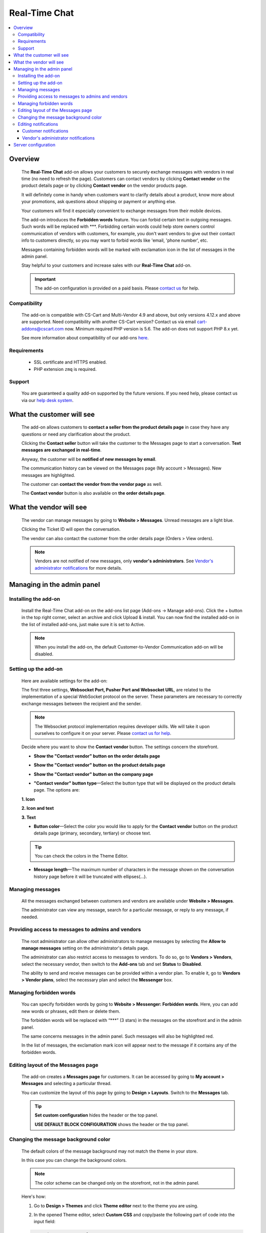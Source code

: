 *******************
Real-Time Chat
*******************

.. raw:: html

    <div class="buy-now">
        <a href="https://marketplace.simtechdev.com/landing/100000173" class="btn buy-now__btn">Buy now</a>
    </div>


.. contents::
    :local:
    :depth: 3

--------
Overview
--------

    The **Real-Time Chat** add-on allows your customers to securely exchange messages with vendors in real time (no need to refresh the page). Customers can contact vendors by clicking **Contact vendor** on the product details page or by clicking **Contact vendor** on the vendor products page.

    .. fancybox:: img/real-time-messenger-overview.png
        :alt: Messenger add-on for CS-Cart

    It will definitely come in handy when customers want to clarify details about a product, know more about your promotions, ask questions about shipping or payment or anything else.

    .. fancybox:: img/rtm1.png
        :alt: Messenger add-on for CS-Cart

    Your customers will find it especially convenient to exchange messages from their mobile devices.

    .. fancybox:: img/rtm2.png
        :alt: Messenger add-on for CS-Cart
        :width: 329px

    The add-on introduces the **Forbidden words** feature. You can forbid certain text in outgoing messages. Such words will be replaced with \***. Forbidding certain words could help store owners control communication of vendors with customers, for example, you don't want vendors to give out their contact info to customers directly, so you may want to forbid words like 'email, 'phone number', etc.

    .. fancybox:: img/rtm3.png
        :alt: Messenger add-on for CS-Cart

    Messages containing forbidden words will be marked with exclamation icon in the list of messages in the admin panel.

    .. fancybox:: img/Messenger_035.png
        :alt: Messenger add-on for CS-Cart

    Stay helpful to your customers and increase sales with our **Real-Time Chat** add-on.

    .. important::

        The add-on configuration is provided on a paid basis. Please `contact us <sales@simtechdev.com>`_ for help.

=============
Compatibility
=============

    The add-on is compatible with CS-Cart and Multi-Vendor 4.9 and above, but only versions 4.12.x and above are supported. Need compatibility with another CS-Cart version? Contact us via email cart-addons@cscart.com now.
    Minimum required PHP version is 5.6. The add-on does not support PHP 8.x yet.

    See more information about compatibility of our add-ons `here <https://docs.cs-cart.com/marketplace-addons/compatibility/index.html>`_.

============
Requirements
============

    - SSL certificate and HTTPS enabled.

    - PHP extension ``zmq`` is required.

=======
Support
=======

    You are guaranteed a quality add-on supported by the future versions. If you need help, please contact us via our `help desk system <https://helpdesk.cs-cart.com>`_.

--------------------------
What the customer will see
--------------------------

    The add-on allows customers to **contact a seller from the product details page** in case they have any questions or need any clarification about the product.

    .. fancybox:: img/real-time-messenger-product-page-edited.png
        :alt: Messenger add-on for CS-Cart

    Clicking the **Contact seller** button will take the customer to the Messages page to start a conversation. **Text messages are exchanged in real-time**.

    .. fancybox:: img/rtm6.png
        :alt: Messenger add-on for CS-Cart

    Anyway, the customer will be **notified of new messages by email**.

    .. fancybox:: img/Messenger_013.png
        :alt: Messenger add-on for CS-Cart
        :width: 600px

    The communication history can be viewed on the Messages page (My account > Messages). New messages are highlighted.

    .. fancybox:: img/real-time-messenger-new-message.png
        :alt: Messenger add-on for CS-Cart

    The customer can **contact the vendor from the vendor page** as well.

    .. fancybox:: img/real-time-messenger-vendor-store.png
        :alt: Messenger add-on for CS-Cart

    The **Contact vendor** button is also available on **the order details page**.

    .. fancybox:: img/real-time-messenger-order-details.png
        :alt: Messenger add-on for CS-Cart

------------------------
What the vendor will see
------------------------

    The vendor can manage messages by going to **Website > Messages**. Unread messages are a light blue.

    .. fancybox:: img/rtm10.png
        :alt: Messenger add-on for CS-Cart

    Clicking the Ticket ID will open the conversation.

    .. fancybox:: img/rtm11.png
        :alt: Messenger add-on for CS-Cart

    The vendor can also contact the customer from the order details page (Orders > View orders).

    .. fancybox:: img/rtm12.png
        :alt: Messenger add-on for CS-Cart

    .. note::

        Vendors are not notified of new messages, only **vendor's administrators**. See `Vendor's administrator notifications`_ for more details.

---------------------------
Managing in the admin panel
---------------------------

=====================
Installing the add-on
=====================

    Install the Real-Time Chat add-on on the add-ons list page (Add-ons → Manage add-ons). Click the + button in the top right corner, select an archive and click Upload & install. You can now find the installed add-on in the list of installed add-ons, just make sure it is set to Active.

    .. note::

        When you install the add-on, the default Customer-to-Vendor Communication add-on will be disabled.

=====================
Setting up the add-on
=====================

    Here are available settings for the add-on:

    .. fancybox:: img/real-time-messenger-settings.png
        :alt: settings of Messenger add-on

    The first three settings, **Websocket Port, Pusher Port and Websocket URL**, are related to the implementation of a special WebSocket protocol on the server. These parameters are necessary to correctly exchange messages between the recipient and the sender.

    .. note::

        The Websocket protocol implementation requires developer skills. We will take it upon ourselves to configure it on your server. Please `contact us for help <http://www.simtechdev.com/helpdesk>`_.

    Decide where you want to show the **Contact vendor** button. The settings concern the storefront.

    * **Show the "Contact vendor" button on the order details page**

    .. fancybox:: img/real-time-messenger-order-details.png
        :alt: Contact vendor button on order details page

    * **Show the "Contact vendor" button on the product details page**

    .. fancybox:: img/real-time-messenger-product-page.png
        :alt: Contact vendor button on product details page

    * **Show the "Contact vendor" button on the company page**

    .. fancybox:: img/real-time-messenger-vendor-store.png
        :alt: Contact vendor button on company page

    * **"Contact vendor" button type**—Select the button type that will be displayed on the product details page. The options are:

    **1. Icon**

    .. image:: img/Messenger_icon.png

    **2. Icon and text**

    .. image:: img/Messenger_icon-and-text.png

    **3. Text**

    .. image:: img/Messenger_text.png

    * **Button color**—Select the color you would like to apply for the **Contact vendor** button on the product details page (primary, secondary, tertiary) or choose text.

    .. tip::

        You can check the colors in the Theme Editor.

        .. fancybox:: img/theme-editor.png
            :alt: Theme editor
            :width: 299px

    * **Message length**—The maximum number of characters in the message shown on the conversation history page before it will be truncated with ellipses(…).

    .. fancybox:: img/Messenger_003.png
        :alt: Message length

=================
Managing messages
=================

    All the messages exchanged between customers and vendors are available under **Website > Messages**. 

    The administrator can view any message, search for a particular message, or reply to any message, if needed.

    .. fancybox:: img/Messenger_007.png
        :alt: Messages

==================================================
Providing access to messages to admins and vendors
==================================================

    The root administrator can allow other administrators to manage messages by selecting the **Allow to manage messages** setting on the administrator's details page.

    .. fancybox:: img/Messenger_008.png
        :alt: allowing to manage messages

    The administrator can also restrict access to messages to vendors. To do so, go to **Vendors > Vendors**, select the necessary vendor, then switch to the **Add-ons** tab and set **Status** to **Disabled**.

    .. fancybox:: img/Messenger_030.png
        :alt: allowing to manage messages

    The ability to send and receive messages can be provided within a vendor plan. To enable it, go to **Vendors > Vendor plans**, select the necessary plan and select the **Messenger** box.

    .. fancybox:: img/Messenger_031.png
        :alt: allowing to manage messages

========================
Managing forbidden words
========================

    You can specify forbidden words by going to **Website > Messenger: Forbidden words**. Here, you can add new words or phrases, edit them or delete them.

    .. fancybox:: img/Messenger_032.png
        :alt: forbidden words in messenger
    
    The forbidden words will be replaced with “\***” (3 stars) in the messages on the storefront and in the admin panel.

    .. fancybox:: img/forbidden-word-customer.png
        :alt: forbidden words in messenger

    The same concerns messages in the admin panel. Such messages will also be highlighted red.

    .. fancybox:: img/forbidden-word-admin.png
        :alt: forbidden words in messenger

    In the list of messages, the exclamation mark icon will appear next to the message if it contains any of the forbidden words.

    .. fancybox:: img/Messenger_035.png
        :alt: forbidden words in messenger

===================================
Editing layout of the Messages page
===================================

    The add-on creates a **Messages page** for customers. It can be accessed by going to **My account > Messages** and selecting a particular thread.

    .. fancybox:: img/real-time-messenger-customer-conversation.png
        :alt: Messages page

    You can customize the layout of this page by going to **Design > Layouts**. Switch to the **Messages** tab.

    .. fancybox:: img/Messenger_010.png
        :alt: editing layout

    .. tip::

        **Set custom configuration** hides the header or the top panel.

        **USE DEFAULT BLOCK CONFIGURATION** shows the header or the top panel.

=====================================
Changing the message background color
=====================================

    The default colors of the message background may not match the theme in your store.

    .. fancybox:: img/Messenger_023.png
        :alt: message background color

    In this case you can change the background colors.

    .. note::

       The color scheme can be changed only on the storefront, not in the admin panel.

    Here's how:

    1. Go to **Design > Themes** and click **Theme editor** next to the theme you are using.

    .. fancybox:: img/Messenger_024.png
        :alt: message background color

    2. In the opened Theme editor, select **Custom CSS** and copy/paste the following part of code into the input field:

    .. fancybox:: img/Messenger_029.png
        :alt: message background color
        :width: 300px

    .. code::

        /* Author messages color */
        .author-message .ty-sd_messaging_system-all:before
        { background-color: #ea621f; }
        .author-message .ty-sd_messaging_system-all
        { background-color: #ea621f; }
        
        /* Recipient messages color */
        .ty-sd_messaging_system-all
        { background-color: #eceff1; }
        .recipient-message .ty-sd_messaging_system-all:before
        { background-color: #eceff1; }

    3. Next, change the hex codes of colors you want to use for background.

    .. fancybox:: img/Messenger_025.png
        :alt: message background color
        :width: 293px

    .. tip::

        **Hex color code** has the format of a hash (#) followed by 6 numbers or letters. For example, *#eceff1* or *#ea621f*. There are plenty of websites where you can pick suitable colors for your store, like `HTML Color Codes <http://htmlcolorcodes.com/>`_ or `Paletton <http://paletton.com/>`_.

    4. Click **Save**

    If you are changing the default theme, you will need to create a copy of the theme after you make the changes. So, right after you click **Save**, a pop-up will appear:

    .. fancybox:: img/Messenger_026.png
        :alt: message background color
        :width: 294px

    Enter a new name for the style and click **OK**. The copy of the theme will be created automatically.

    Make sure it is selected as your current theme.

    .. fancybox:: img/Messenger_027.png
        :alt: message background color

    Here's the result:

    .. fancybox:: img/Messenger_028.png
        :alt: message background color

=====================
Editing notifications
=====================

    Both customers and vendor's administrators are notified of new messages by email. You can easily edit the email template.

++++++++++++++++++++++
Customer notifications
++++++++++++++++++++++

    Customer notifications are sent to customers to inform them about a new message or new thread.

    Here's the default template.

    .. fancybox:: img/Messenger_013.png
        :alt: Customer notifications
        :width: 639px

    To edit the template:

    1. Go to **Design > Email templates**.

    2. In the **Customer notifications** tab, select the necessary template.

    .. fancybox:: img/Messenger_018.png
        :alt: Customer notifications

    3. Edit the template and click **Save**

    .. fancybox:: img/Messenger_020.png
        :alt: editing templates

++++++++++++++++++++++++++++++++++++
Vendor's administrator notifications
++++++++++++++++++++++++++++++++++++

    Administrator notifications are sent to vendor's administrators to inform them about a new message or a new thread.

    Here's the default template.

    .. fancybox:: img/Messenger_013.png
        :alt: Administrator notifications
        :width: 639px

    To edit the template:

    1. Go to **Design > Email templates**.

    2. In the **Administrator notifications** tab, select the necessary template.

    .. fancybox:: img/Messenger_019.png
        :alt: Administrator notifications

    3. Edit the template and click **Save**.

    .. fancybox:: img/Messenger_021.png
        :alt: editing template

--------------------
Server configuration
--------------------

Here are the steps for server configuring:

(1) Set up a secure connection HTTPS on your site. Click `here <https://docs.cs-cart.com/latest/install/security.html#step-4-configure-security-settings>`_ to learn how to do it.

(2) Install an additional php add-on ``php-zmq`` with dependent packages.

(3) Install and configure a ``supervisor`` package, then enable it (start on boot)

(4) here is config for supervisor (specify actual variables for the server):

::

    [program:messenger]
    command=<PATH_TO_PHP> <SERVER_ROOT>/app/addons/sd_messaging_system/bin/push-server.php
    autostart=true
    autorestart=true
    numprocs=1
    startsecs=0
    exitcodes=0,1,2
    stopsignal=KILL
    log_stdout=true
    log_stderr=true
    logfile=/var/log/messanger.log
    logfile_maxbytes=1MB
    logfile_backups=10
    user=<WEB_USER>

Replace <PATH_TO_PHP> with the path to PHP interpreter, <SERVER_ROOT> with the path to CS-Cart directory, <WEB_USER> with the user (the user can be switched on if the supervisor was started as the root user).

(5) Set up the server (nginx), sample config is:


::

    http {
        map $http_upgrade $connection_upgrade {
            default upgrade;
            ''      close;
        }
        server {
            ...
            location /ws {
                proxy_pass http://127.0.0.1:8091;
                proxy_http_version 1.1;
                proxy_set_header Upgrade $http_upgrade;
                proxy_set_header Connection $connection_upgrade;
            }

Sample httpd config is:

::

    SSLProxyEngine on
    ProxyPass "/ws"  "ws://127.0.0.1:8091/"
    ProxyPass "/wss" "wss://127.0.0.1:8092/"

(6) Set up the add-on, config is:

::

    Websocket Port: 8091
    Pusher Port: 8092
    Websocket URL: mysite.com/ws

Replace *mysite* with your site domain name.